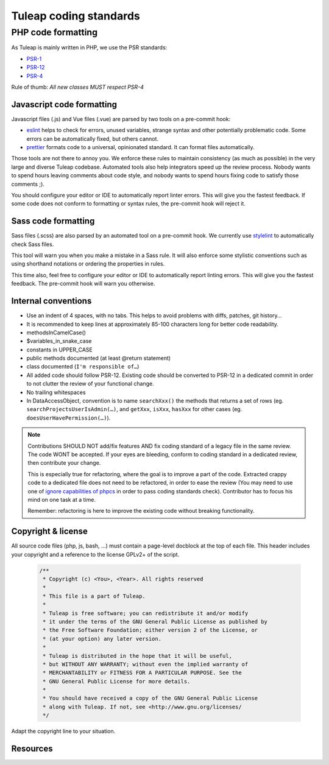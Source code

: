 .. _tuleap-coding-standards:

Tuleap coding standards
=======================

PHP code formatting
-------------------

As Tuleap is mainly written in PHP, we use the PSR standards:

* PSR-1_
* PSR-12_
* PSR-4_

Rule of thumb: *All new classes MUST respect PSR-4*

Javascript code formatting
~~~~~~~~~~~~~~~~~~~~~~~~~~

Javascript files (.js) and Vue files (.vue) are parsed by two tools on a pre-commit hook:

* eslint_ helps to check for errors, unused variables, strange syntax and other potentially problematic code. Some errors can be automatically fixed, but others cannot.
* prettier_ formats code to a universal, opinionated standard. It can format files automatically.

Those tools are not there to annoy you. We enforce these rules to maintain
consistency (as much as possible) in the very large and diverse Tuleap codebase.
Automated tools also help integrators speed up the review process. Nobody wants
to spend hours leaving comments about code style, and nobody wants to spend
hours fixing code to satisfy those comments ;).

You should configure your editor or IDE to automatically report linter errors.
This will give you the fastest feedback. If some code does not conform to
formatting or syntax rules, the pre-commit hook will reject it.

Sass code formatting
~~~~~~~~~~~~~~~~~~~~

Sass files (.scss) are also parsed by an automated tool on a pre-commit hook. We currently use stylelint_ to automatically check Sass files.

This tool will warn you when you make a mistake in a Sass rule. It will also enforce some stylistic conventions such as using shorthand notations or ordering the properties in rules.

This time also, feel free to configure your editor or IDE to automatically report linting errors. This will give you the fastest feedback. The pre-commit hook will warn you otherwise.

Internal conventions
~~~~~~~~~~~~~~~~~~~~

* Use an indent of 4 spaces, with no tabs. This helps to avoid problems with diffs, patches, git history…
* It is recommended to keep lines at approximately 85-100 characters long for better code readability.
* methodsInCamelCase()
* $variables_in_snake_case
* constants in UPPER_CASE
* public methods documented (at least @return statement)
* class documented (``I'm responsible of…``)
* All added code should follow PSR-12. Existing code should be converted to PSR-12 in a dedicated commit in
  order to not clutter the review of your functional change.
* No trailing whitespaces
* In DataAccessObject, convention is to name ``searchXxx()`` the methods that returns a set of rows (eg. ``searchProjectsUserIsAdmin(…)``, and ``getXxx``, ``isXxx``, ``hasXxx`` for other cases (eg. ``doesUserHavePermission(…)``).

.. NOTE::
  Contributions SHOULD NOT add/fix features AND fix coding standard of a legacy file in the same review.
  The code WONT be accepted. If your eyes are bleeding, conform to coding standard in a dedicated review, then
  contribute your change.

  This is especially true for refactoring, where the goal is to improve a part of the code. Extracted crappy code
  to a dedicated file does not need to be refactored, in order to ease the review (You may need to use one of
  `ignore capabilities of phpcs <https://github.com/squizlabs/PHP_CodeSniffer/wiki/Advanced-Usage#ignoring-files-and-folders>`_
  in order to pass coding standards check). Contributor has to focus his mind on one task at a time.

  Remember: refactoring is here to improve the existing code without breaking functionality.

Copyright & license
~~~~~~~~~~~~~~~~~~~

All source code files (php, js, bash, ...) must contain a page-level docblock at the top of each file.
This header includes your copyright and a reference to the license GPLv2+ of the script.

  .. code-block:: php

    /**
     * Copyright (c) <You>, <Year>. All rights reserved
     *
     * This file is a part of Tuleap.
     *
     * Tuleap is free software; you can redistribute it and/or modify
     * it under the terms of the GNU General Public License as published by
     * the Free Software Foundation; either version 2 of the License, or
     * (at your option) any later version.
     *
     * Tuleap is distributed in the hope that it will be useful,
     * but WITHOUT ANY WARRANTY; without even the implied warranty of
     * MERCHANTABILITY or FITNESS FOR A PARTICULAR PURPOSE. See the
     * GNU General Public License for more details.
     *
     * You should have received a copy of the GNU General Public License
     * along with Tuleap. If not, see <http://www.gnu.org/licenses/
     */

Adapt the copyright line to your situation.

Resources
~~~~~~~~~

.. _PSR-1: https://www.php-fig.org/psr/psr-1/
.. _PSR-12: https://www.php-fig.org/psr/psr-12/
.. _PSR-4: https://www.php-fig.org/psr/psr-4/
.. _eslint: https://eslint.org/
.. _prettier: https://prettier.io/
.. _stylelint: https://stylelint.io/
